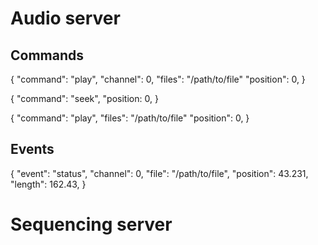 * Audio server

** Commands

{
    "command": "play",
    "channel": 0,
    "files": "/path/to/file"
    "position": 0,
}

{
    "command": "seek",
    "position: 0,
}

{
    "command": "play",
    "files": "/path/to/file"
    "position": 0,
}

** Events

{
    "event": "status",
    "channel": 0,
    "file": "/path/to/file",
    "position": 43.231,
    "length": 162.43,
}

* Sequencing server

